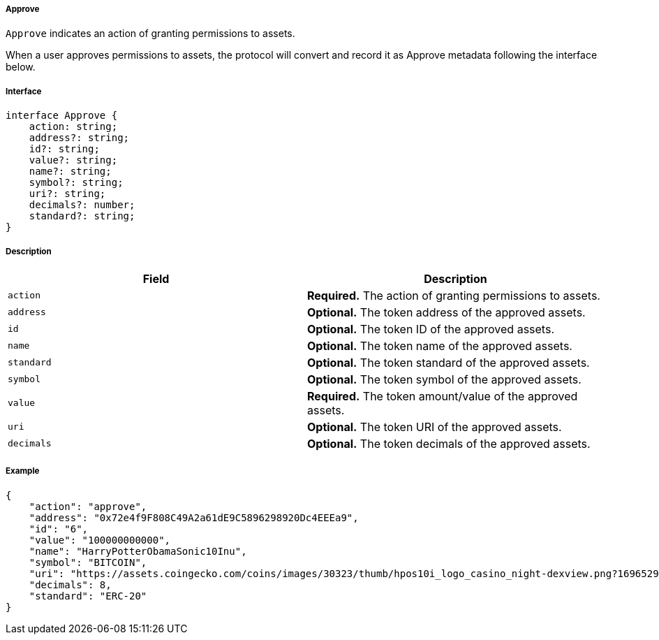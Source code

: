 ===== Approve

`Approve` indicates an action of granting permissions to assets.

When a user approves permissions to assets, the protocol will convert and record it as Approve metadata following the interface below.

===== Interface

[,typescript]
----
interface Approve {
    action: string;
    address?: string;
    id?: string;
    value?: string;
    name?: string;
    symbol?: string;
    uri?: string;
    decimals?: number;
    standard?: string;
}
----

===== Description

|===
| Field               | Description

| `action`            | *Required.* The action of granting permissions to assets.
| `address`           | *Optional.* The token address of the approved assets.
| `id`                | *Optional.* The token ID of the approved assets.
| `name`              | *Optional.* The token name of the approved assets.
| `standard`          | *Optional.* The token standard of the approved assets.
| `symbol`            | *Optional.* The token symbol of the approved assets.
| `value`             | *Required.* The token amount/value of the approved assets.
| `uri`               | *Optional.* The token URI of the approved assets.
| `decimals`          | *Optional.* The token decimals of the approved assets.
|===

===== Example

[,json]
----
{
    "action": "approve",
    "address": "0x72e4f9F808C49A2a61dE9C5896298920Dc4EEEa9",
    "id": "6",
    "value": "100000000000",
    "name": "HarryPotterObamaSonic10Inu",
    "symbol": "BITCOIN",
    "uri": "https://assets.coingecko.com/coins/images/30323/thumb/hpos10i_logo_casino_night-dexview.png?1696529224",
    "decimals": 8,
    "standard": "ERC-20"
}
----